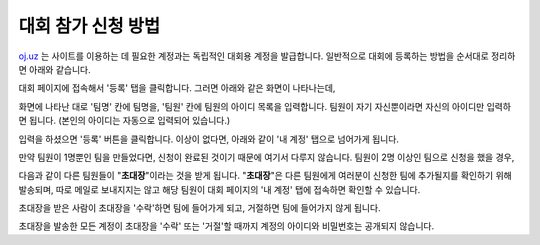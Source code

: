 대회 참가 신청 방법
*********************************

`oj.uz <https://oj.uz>`_ 는 사이트를 이용하는 데 필요한 계정과는 독립적인 대회용 계정을 발급합니다. 일반적으로 대회에 등록하는 방법을 순서대로 정리하면 아래와 같습니다.

대회 페이지에 접속해서 '등록' 탭을 클릭합니다. 그러면 아래와 같은 화면이 나타나는데,

.. image:: images/reg_1.png

화면에 나타난 대로 '팀명' 칸에 팀명을, '팀원' 칸에 팀원의 아이디 목록을 입력합니다.
팀원이 자기 자신뿐이라면 자신의 아이디만 입력하면 됩니다.
(본인의 아이디는 자동으로 입력되어 있습니다.)

.. image:: images/reg_2.png

입력을 하셨으면 '등록' 버튼을 클릭합니다. 이상이 없다면, 아래와 같이 '내 계정' 탭으로 넘어가게 됩니다.

만약 팀원이 1명뿐인 팀을 만들었다면, 신청이 완료된 것이기 때문에 여기서 다루지 않습니다. 팀원이 2명 이상인 팀으로 신청을 했을 경우,

.. image:: images/reg_3.png

다음과 같이 다른 팀원들이
"**초대장**"이라는 것을 받게 됩니다.
"**초대장**"은 다른 팀원에게 여러분이 신청한 팀에 추가될지를 확인하기 위해 발송되며,
따로 메일로 보내지지는 않고 해당 팀원이 대회 페이지의 '내 계정' 탭에 접속하면 확인할 수 있습니다.

.. image:: images/reg_4.png

초대장을 받은 사람이 초대장을 '수락'하면 팀에 들어가게 되고, 거절하면 팀에 들어가지 않게 됩니다.

.. image:: images/reg_5.png

초대장을 발송한 모든 계정이 초대장을 '수락' 또는 '거절'할 때까지 계정의 아이디와 비밀번호는 공개되지 않습니다.
